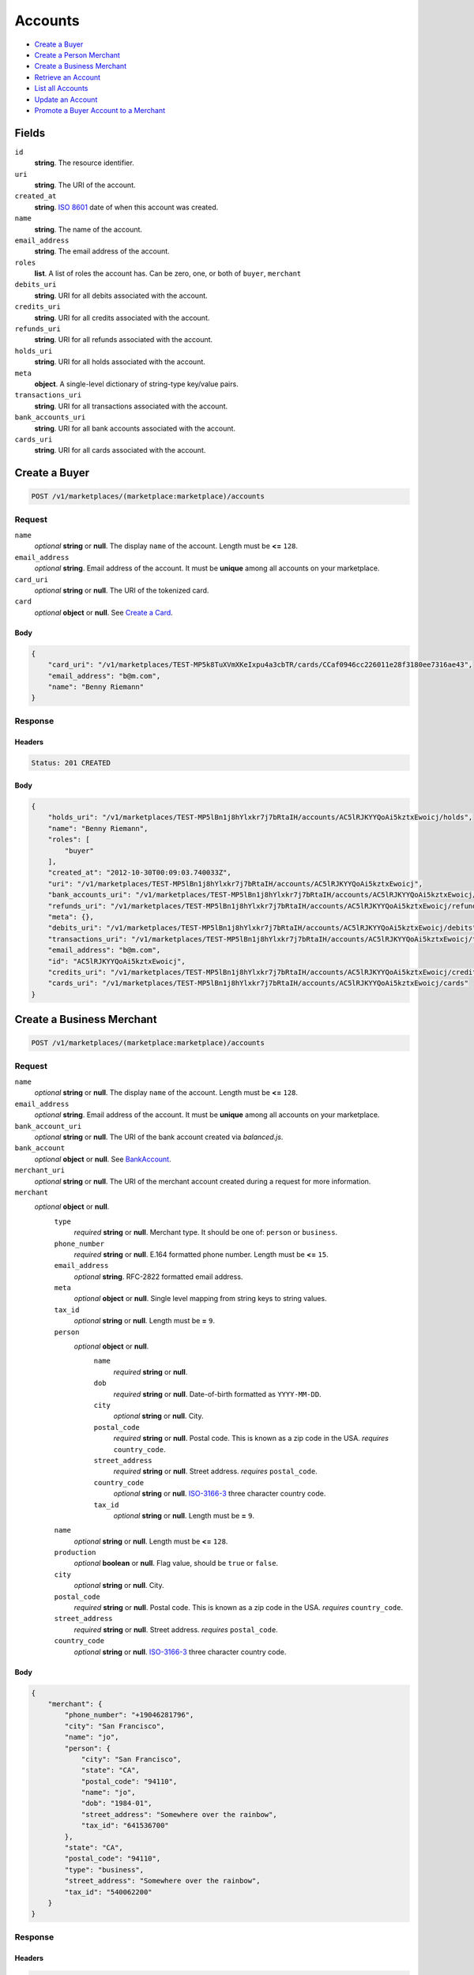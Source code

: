 Accounts
========

- `Create a Buyer`_
- `Create a Person Merchant`_
- `Create a Business Merchant`_
- `Retrieve an Account`_
- `List all Accounts`_
- `Update an Account`_
- `Promote a Buyer Account to a Merchant`_

Fields
------

``id`` 
    **string**. The resource identifier. 
 
``uri`` 
    **string**. The URI of the account. 
 
``created_at`` 
    **string**. `ISO 8601 <http://www.w3.org/QA/Tips/iso-date>`_ date of when this 
    account was created. 
 
``name`` 
    **string**. The name of the account. 
 
``email_address`` 
    **string**. The email address of the account. 
 
``roles`` 
    **list**. A list of roles the account has. Can be zero, one, or both of 
    ``buyer``, ``merchant`` 
 
``debits_uri`` 
    **string**. URI for all debits associated with the account. 
 
``credits_uri`` 
    **string**. URI for all credits associated with the account. 
 
``refunds_uri`` 
    **string**. URI for all refunds associated with the account. 
 
``holds_uri`` 
    **string**. URI for all holds associated with the account. 
 
``meta`` 
    **object**. A single-level dictionary of string-type key/value pairs. 
 
``transactions_uri`` 
    **string**. URI for all transactions associated with the account. 
 
``bank_accounts_uri`` 
    **string**. URI for all bank accounts associated with the account. 
 
``cards_uri`` 
    **string**. URI for all cards associated with the account. 
 

Create a Buyer
--------------

.. code:: 
 
    POST /v1/marketplaces/(marketplace:marketplace)/accounts 
 

Request
~~~~~~~

``name`` 
    *optional* **string** or **null**. The display ``name`` of the account. Length must be **<=** ``128``. 
 
``email_address`` 
    *optional* **string**. Email address of the account. It must be **unique** among all accounts 
    on your marketplace. 
 
``card_uri`` 
    *optional* **string** or **null**. The URI of the tokenized card. 
 
``card`` 
    *optional* **object** or **null**. See `Create a Card <./cards.rst#create-a-card>`_. 
 

Body 
^^^^ 
 
.. code:: javascript 
 
    { 
        "card_uri": "/v1/marketplaces/TEST-MP5k8TuXVmXKeIxpu4a3cbTR/cards/CCaf0946cc226011e28f3180ee7316ae43",  
        "email_address": "b@m.com",  
        "name": "Benny Riemann" 
    } 
 

Response
~~~~~~~~

Headers 
^^^^^^^ 
 
.. code::  
 
    Status: 201 CREATED 
 
Body 
^^^^ 
 
.. code:: javascript 
 
    { 
        "holds_uri": "/v1/marketplaces/TEST-MP5lBn1j8hYlxkr7j7bRtaIH/accounts/AC5lRJKYYQoAi5kztxEwoicj/holds",  
        "name": "Benny Riemann",  
        "roles": [ 
            "buyer" 
        ],  
        "created_at": "2012-10-30T00:09:03.740033Z",  
        "uri": "/v1/marketplaces/TEST-MP5lBn1j8hYlxkr7j7bRtaIH/accounts/AC5lRJKYYQoAi5kztxEwoicj",  
        "bank_accounts_uri": "/v1/marketplaces/TEST-MP5lBn1j8hYlxkr7j7bRtaIH/accounts/AC5lRJKYYQoAi5kztxEwoicj/bank_accounts",  
        "refunds_uri": "/v1/marketplaces/TEST-MP5lBn1j8hYlxkr7j7bRtaIH/accounts/AC5lRJKYYQoAi5kztxEwoicj/refunds",  
        "meta": {},  
        "debits_uri": "/v1/marketplaces/TEST-MP5lBn1j8hYlxkr7j7bRtaIH/accounts/AC5lRJKYYQoAi5kztxEwoicj/debits",  
        "transactions_uri": "/v1/marketplaces/TEST-MP5lBn1j8hYlxkr7j7bRtaIH/accounts/AC5lRJKYYQoAi5kztxEwoicj/transactions",  
        "email_address": "b@m.com",  
        "id": "AC5lRJKYYQoAi5kztxEwoicj",  
        "credits_uri": "/v1/marketplaces/TEST-MP5lBn1j8hYlxkr7j7bRtaIH/accounts/AC5lRJKYYQoAi5kztxEwoicj/credits",  
        "cards_uri": "/v1/marketplaces/TEST-MP5lBn1j8hYlxkr7j7bRtaIH/accounts/AC5lRJKYYQoAi5kztxEwoicj/cards" 
    } 
 

Create a Business Merchant
--------------------------

.. code:: 
 
    POST /v1/marketplaces/(marketplace:marketplace)/accounts 
 

Request
~~~~~~~

``name`` 
    *optional* **string** or **null**. The display ``name`` of the account. Length must be **<=** ``128``. 
 
``email_address`` 
    *optional* **string**. Email address of the account. It must be **unique** among all accounts 
    on your marketplace. 
 
``bank_account_uri`` 
    *optional* **string** or **null**. The URI of the bank account created via *balanced.js*. 
 
``bank_account`` 
    *optional* **object** or **null**. See `BankAccount <./bank_accounts.rst>`_. 
 
``merchant_uri`` 
    *optional* **string** or **null**. The URI of the merchant account created during a request for more 
    information. 
 
``merchant`` 
    *optional* **object** or **null**.  
        ``type`` 
            *required* **string** or **null**. Merchant type. It should be one of: ``person`` or ``business``. 
 
        ``phone_number`` 
            *required* **string** or **null**. E.164 formatted phone number. Length must be **<=** ``15``. 
 
        ``email_address`` 
            *optional* **string**. RFC-2822 formatted email address. 
 
        ``meta`` 
            *optional* **object** or **null**. Single level mapping from string keys to string values. 
 
        ``tax_id`` 
            *optional* **string** or **null**. Length must be **=** ``9``. 
 
        ``person`` 
            *optional* **object** or **null**.  
                ``name`` 
                    *required* **string** or **null**.  
 
                ``dob`` 
                    *required* **string** or **null**. Date-of-birth formatted as ``YYYY-MM-DD``. 
 
                ``city`` 
                    *optional* **string** or **null**. City. 
 
                ``postal_code`` 
                    *required* **string** or **null**. Postal code. This is known as a zip code in the USA. 
                    *requires* ``country_code``. 
 
                ``street_address`` 
                    *required* **string** or **null**. Street address. 
                    *requires* ``postal_code``. 
 
                ``country_code`` 
                    *optional* **string** or **null**. `ISO-3166-3 
                    <http://www.iso.org/iso/home/standards/country_codes.htm#2012_iso3166-3>`_ 
                    three character country code. 
 
                ``tax_id`` 
                    *optional* **string** or **null**. Length must be **=** ``9``. 
 
 
        ``name`` 
            *optional* **string** or **null**. Length must be **<=** ``128``. 
 
        ``production`` 
            *optional* **boolean** or **null**. Flag value, should be ``true`` or ``false``. 
 
        ``city`` 
            *optional* **string** or **null**. City. 
 
        ``postal_code`` 
            *required* **string** or **null**. Postal code. This is known as a zip code in the USA. 
            *requires* ``country_code``. 
 
        ``street_address`` 
            *required* **string** or **null**. Street address. 
            *requires* ``postal_code``. 
 
        ``country_code`` 
            *optional* **string** or **null**. `ISO-3166-3 
            <http://www.iso.org/iso/home/standards/country_codes.htm#2012_iso3166-3>`_ 
            three character country code. 
 
 

Body 
^^^^ 
 
.. code:: javascript 
 
    { 
        "merchant": { 
            "phone_number": "+19046281796",  
            "city": "San Francisco",  
            "name": "jo",  
            "person": { 
                "city": "San Francisco",  
                "state": "CA",  
                "postal_code": "94110",  
                "name": "jo",  
                "dob": "1984-01",  
                "street_address": "Somewhere over the rainbow",  
                "tax_id": "641536700" 
            },  
            "state": "CA",  
            "postal_code": "94110",  
            "type": "business",  
            "street_address": "Somewhere over the rainbow",  
            "tax_id": "540062200" 
        } 
    } 
 

Response
~~~~~~~~

Headers 
^^^^^^^ 
 
.. code::  
 
    Status: 201 CREATED 
 
Body 
^^^^ 
 
.. code:: javascript 
 
    { 
        "holds_uri": "/v1/marketplaces/TEST-MP5oLaWLMl8HqjoTiHtnEwyT/accounts/AC5p0B3UD33owhoaUbCyLPID/holds",  
        "name": "jo",  
        "roles": [ 
            "merchant" 
        ],  
        "created_at": "2012-10-30T00:09:06.534175Z",  
        "uri": "/v1/marketplaces/TEST-MP5oLaWLMl8HqjoTiHtnEwyT/accounts/AC5p0B3UD33owhoaUbCyLPID",  
        "bank_accounts_uri": "/v1/marketplaces/TEST-MP5oLaWLMl8HqjoTiHtnEwyT/accounts/AC5p0B3UD33owhoaUbCyLPID/bank_accounts",  
        "refunds_uri": "/v1/marketplaces/TEST-MP5oLaWLMl8HqjoTiHtnEwyT/accounts/AC5p0B3UD33owhoaUbCyLPID/refunds",  
        "meta": {},  
        "debits_uri": "/v1/marketplaces/TEST-MP5oLaWLMl8HqjoTiHtnEwyT/accounts/AC5p0B3UD33owhoaUbCyLPID/debits",  
        "transactions_uri": "/v1/marketplaces/TEST-MP5oLaWLMl8HqjoTiHtnEwyT/accounts/AC5p0B3UD33owhoaUbCyLPID/transactions",  
        "email_address": null,  
        "id": "AC5p0B3UD33owhoaUbCyLPID",  
        "credits_uri": "/v1/marketplaces/TEST-MP5oLaWLMl8HqjoTiHtnEwyT/accounts/AC5p0B3UD33owhoaUbCyLPID/credits",  
        "cards_uri": "/v1/marketplaces/TEST-MP5oLaWLMl8HqjoTiHtnEwyT/accounts/AC5p0B3UD33owhoaUbCyLPID/cards" 
    } 
 

Create a Person Merchant
------------------------

.. code:: 
 
    POST /v1/marketplaces/(marketplace:marketplace)/accounts 
 

Request
~~~~~~~

``name`` 
    *optional* **string** or **null**. The display ``name`` of the account. Length must be **<=** ``128``. 
 
``email_address`` 
    *optional* **string**. Email address of the account. It must be **unique** among all accounts 
    on your marketplace. 
 
``bank_account_uri`` 
    *optional* **string** or **null**. The URI of the bank account created via *balanced.js*. 
 
``bank_account`` 
    *optional* **object** or **null**. See `BankAccount <./bank_accounts.rst>`_. 
 
``merchant_uri`` 
    *optional* **string** or **null**. The URI of the merchant account created during a request for more 
    information. 
 
``merchant`` 
    *optional* **object** or **null**.  
        ``type`` 
            *required* **string** or **null**. Merchant type. It should be one of: ``person`` or ``business``. 
 
        ``phone_number`` 
            *required* **string** or **null**. E.164 formatted phone number. Length must be **<=** ``15``. 
 
        ``email_address`` 
            *optional* **string**. RFC-2822 formatted email address. 
 
        ``meta`` 
            *optional* **object** or **null**. Single level mapping from string keys to string values. 
 
        ``tax_id`` 
            *optional* **string** or **null**. Length must be **=** ``9``. 
 
        ``dob`` 
            *optional* **string** or **null**. Date-of-birth formatted as ``YYYY-MM-DD``. 
 
        ``name`` 
            *optional* **string** or **null**. Length must be **<=** ``128``. 
 
        ``production`` 
            *optional* **boolean** or **null**. Flag value, should be ``true`` or ``false``. 
 
        ``city`` 
            *optional* **string** or **null**. City. 
 
        ``postal_code`` 
            *required* **string** or **null**. Postal code. This is known as a zip code in the USA. 
            *requires* ``country_code``. 
 
        ``street_address`` 
            *required* **string** or **null**. Street address. 
            *requires* ``postal_code``. 
 
        ``country_code`` 
            *optional* **string** or **null**. `ISO-3166-3 
            <http://www.iso.org/iso/home/standards/country_codes.htm#2012_iso3166-3>`_ 
            three character country code. 
 
 

Body 
^^^^ 
 
.. code:: javascript 
 
    { 
        "merchant": { 
            "phone_number": "+19046281796",  
            "city": "San Francisco",  
            "name": "jo",  
            "dob": "1984-01",  
            "state": "CA",  
            "postal_code": "94110",  
            "type": "person",  
            "street_address": "Somewhere over the rainbow",  
            "tax_id": "310544600" 
        } 
    } 
 

Response
~~~~~~~~

Headers 
^^^^^^^ 
 
.. code::  
 
    Status: 201 CREATED 
 
Body 
^^^^ 
 
.. code:: javascript 
 
    { 
        "holds_uri": "/v1/marketplaces/TEST-MP5rGqp5LwtSiG18l8VJqUJt/accounts/AC5rR2n1x2YUzSL2hD4eCUZJ/holds",  
        "name": "jo",  
        "roles": [ 
            "merchant" 
        ],  
        "created_at": "2012-10-30T00:09:09.064425Z",  
        "uri": "/v1/marketplaces/TEST-MP5rGqp5LwtSiG18l8VJqUJt/accounts/AC5rR2n1x2YUzSL2hD4eCUZJ",  
        "bank_accounts_uri": "/v1/marketplaces/TEST-MP5rGqp5LwtSiG18l8VJqUJt/accounts/AC5rR2n1x2YUzSL2hD4eCUZJ/bank_accounts",  
        "refunds_uri": "/v1/marketplaces/TEST-MP5rGqp5LwtSiG18l8VJqUJt/accounts/AC5rR2n1x2YUzSL2hD4eCUZJ/refunds",  
        "meta": {},  
        "debits_uri": "/v1/marketplaces/TEST-MP5rGqp5LwtSiG18l8VJqUJt/accounts/AC5rR2n1x2YUzSL2hD4eCUZJ/debits",  
        "transactions_uri": "/v1/marketplaces/TEST-MP5rGqp5LwtSiG18l8VJqUJt/accounts/AC5rR2n1x2YUzSL2hD4eCUZJ/transactions",  
        "email_address": null,  
        "id": "AC5rR2n1x2YUzSL2hD4eCUZJ",  
        "credits_uri": "/v1/marketplaces/TEST-MP5rGqp5LwtSiG18l8VJqUJt/accounts/AC5rR2n1x2YUzSL2hD4eCUZJ/credits",  
        "cards_uri": "/v1/marketplaces/TEST-MP5rGqp5LwtSiG18l8VJqUJt/accounts/AC5rR2n1x2YUzSL2hD4eCUZJ/cards" 
    } 
 

Retrieve an Account
-------------------

.. code:: 
 
    GET /v1/marketplaces/(marketplace:marketplace)/accounts/(account:account) 
 

Body 
~~~~ 
 
Headers 
~~~~~~~ 
 
.. code::  
 
    Status: 200 OK 
 
Body 
~~~~ 
 
.. code:: javascript 
 
    { 
        "holds_uri": "/v1/marketplaces/TEST-MP5t40oLupguSmWznLsvyQZd/accounts/AC5teg1FmQV1d1VJk7GBkW0H/holds",  
        "name": null,  
        "roles": [ 
            "buyer" 
        ],  
        "created_at": "2012-10-30T00:09:10.286644Z",  
        "uri": "/v1/marketplaces/TEST-MP5t40oLupguSmWznLsvyQZd/accounts/AC5teg1FmQV1d1VJk7GBkW0H",  
        "bank_accounts_uri": "/v1/marketplaces/TEST-MP5t40oLupguSmWznLsvyQZd/accounts/AC5teg1FmQV1d1VJk7GBkW0H/bank_accounts",  
        "refunds_uri": "/v1/marketplaces/TEST-MP5t40oLupguSmWznLsvyQZd/accounts/AC5teg1FmQV1d1VJk7GBkW0H/refunds",  
        "meta": {},  
        "debits_uri": "/v1/marketplaces/TEST-MP5t40oLupguSmWznLsvyQZd/accounts/AC5teg1FmQV1d1VJk7GBkW0H/debits",  
        "transactions_uri": "/v1/marketplaces/TEST-MP5t40oLupguSmWznLsvyQZd/accounts/AC5teg1FmQV1d1VJk7GBkW0H/transactions",  
        "email_address": "email.10@y.com",  
        "id": "AC5teg1FmQV1d1VJk7GBkW0H",  
        "credits_uri": "/v1/marketplaces/TEST-MP5t40oLupguSmWznLsvyQZd/accounts/AC5teg1FmQV1d1VJk7GBkW0H/credits",  
        "cards_uri": "/v1/marketplaces/TEST-MP5t40oLupguSmWznLsvyQZd/accounts/AC5teg1FmQV1d1VJk7GBkW0H/cards" 
    } 
 

List all Accounts
-----------------

.. code:: 
 
    GET /v1/marketplaces/(marketplace:marketplace)/accounts 
 

Response 
~~~~~~~~ 
 
Headers 
^^^^^^^ 
 
.. code::  
 
    Status: 200 OK 
 
Body 
^^^^ 
 
.. code:: javascript 
 
    { 
        "first_uri": "/v1/marketplaces/TEST-MP5uqZZHnPb2pOGo6TXSEJRV/accounts?limit=10&offset=0",  
        "items": [ 
            { 
                "holds_uri": "/v1/marketplaces/TEST-MP5uqZZHnPb2pOGo6TXSEJRV/accounts/AC5uskLQn98OOClV5PiW7cI3/holds",  
                "name": null,  
                "roles": [ 
                    "merchant",  
                    "buyer" 
                ],  
                "created_at": "2012-10-30T00:09:11.377741Z",  
                "uri": "/v1/marketplaces/TEST-MP5uqZZHnPb2pOGo6TXSEJRV/accounts/AC5uskLQn98OOClV5PiW7cI3",  
                "bank_accounts_uri": "/v1/marketplaces/TEST-MP5uqZZHnPb2pOGo6TXSEJRV/accounts/AC5uskLQn98OOClV5PiW7cI3/bank_accounts",  
                "refunds_uri": "/v1/marketplaces/TEST-MP5uqZZHnPb2pOGo6TXSEJRV/accounts/AC5uskLQn98OOClV5PiW7cI3/refunds",  
                "meta": {},  
                "debits_uri": "/v1/marketplaces/TEST-MP5uqZZHnPb2pOGo6TXSEJRV/accounts/AC5uskLQn98OOClV5PiW7cI3/debits",  
                "transactions_uri": "/v1/marketplaces/TEST-MP5uqZZHnPb2pOGo6TXSEJRV/accounts/AC5uskLQn98OOClV5PiW7cI3/transactions",  
                "email_address": "email.2@y.com",  
                "id": "AC5uskLQn98OOClV5PiW7cI3",  
                "credits_uri": "/v1/marketplaces/TEST-MP5uqZZHnPb2pOGo6TXSEJRV/accounts/AC5uskLQn98OOClV5PiW7cI3/credits",  
                "cards_uri": "/v1/marketplaces/TEST-MP5uqZZHnPb2pOGo6TXSEJRV/accounts/AC5uskLQn98OOClV5PiW7cI3/cards" 
            },  
            { 
                "holds_uri": "/v1/marketplaces/TEST-MP5uqZZHnPb2pOGo6TXSEJRV/accounts/AC5uwssvnpRsSshE6pwTWZTt/holds",  
                "name": null,  
                "roles": [ 
                    "merchant",  
                    "buyer" 
                ],  
                "created_at": "2012-10-30T00:09:11.436613Z",  
                "uri": "/v1/marketplaces/TEST-MP5uqZZHnPb2pOGo6TXSEJRV/accounts/AC5uwssvnpRsSshE6pwTWZTt",  
                "bank_accounts_uri": "/v1/marketplaces/TEST-MP5uqZZHnPb2pOGo6TXSEJRV/accounts/AC5uwssvnpRsSshE6pwTWZTt/bank_accounts",  
                "refunds_uri": "/v1/marketplaces/TEST-MP5uqZZHnPb2pOGo6TXSEJRV/accounts/AC5uwssvnpRsSshE6pwTWZTt/refunds",  
                "meta": {},  
                "debits_uri": "/v1/marketplaces/TEST-MP5uqZZHnPb2pOGo6TXSEJRV/accounts/AC5uwssvnpRsSshE6pwTWZTt/debits",  
                "transactions_uri": "/v1/marketplaces/TEST-MP5uqZZHnPb2pOGo6TXSEJRV/accounts/AC5uwssvnpRsSshE6pwTWZTt/transactions",  
                "email_address": "email.7@y.com",  
                "id": "AC5uwssvnpRsSshE6pwTWZTt",  
                "credits_uri": "/v1/marketplaces/TEST-MP5uqZZHnPb2pOGo6TXSEJRV/accounts/AC5uwssvnpRsSshE6pwTWZTt/credits",  
                "cards_uri": "/v1/marketplaces/TEST-MP5uqZZHnPb2pOGo6TXSEJRV/accounts/AC5uwssvnpRsSshE6pwTWZTt/cards" 
            },  
            { 
                "holds_uri": "/v1/marketplaces/TEST-MP5uqZZHnPb2pOGo6TXSEJRV/accounts/AC5uwxaX1EtOCAb8vWQfFKXp/holds",  
                "name": null,  
                "roles": [ 
                    "buyer" 
                ],  
                "created_at": "2012-10-30T00:09:11.437799Z",  
                "uri": "/v1/marketplaces/TEST-MP5uqZZHnPb2pOGo6TXSEJRV/accounts/AC5uwxaX1EtOCAb8vWQfFKXp",  
                "bank_accounts_uri": "/v1/marketplaces/TEST-MP5uqZZHnPb2pOGo6TXSEJRV/accounts/AC5uwxaX1EtOCAb8vWQfFKXp/bank_accounts",  
                "refunds_uri": "/v1/marketplaces/TEST-MP5uqZZHnPb2pOGo6TXSEJRV/accounts/AC5uwxaX1EtOCAb8vWQfFKXp/refunds",  
                "meta": {},  
                "debits_uri": "/v1/marketplaces/TEST-MP5uqZZHnPb2pOGo6TXSEJRV/accounts/AC5uwxaX1EtOCAb8vWQfFKXp/debits",  
                "transactions_uri": "/v1/marketplaces/TEST-MP5uqZZHnPb2pOGo6TXSEJRV/accounts/AC5uwxaX1EtOCAb8vWQfFKXp/transactions",  
                "email_address": "email.8@y.com",  
                "id": "AC5uwxaX1EtOCAb8vWQfFKXp",  
                "credits_uri": "/v1/marketplaces/TEST-MP5uqZZHnPb2pOGo6TXSEJRV/accounts/AC5uwxaX1EtOCAb8vWQfFKXp/credits",  
                "cards_uri": "/v1/marketplaces/TEST-MP5uqZZHnPb2pOGo6TXSEJRV/accounts/AC5uwxaX1EtOCAb8vWQfFKXp/cards" 
            },  
            { 
                "holds_uri": "/v1/marketplaces/TEST-MP5uqZZHnPb2pOGo6TXSEJRV/accounts/AC5uzeqAnZO2TDZz8OWZQf2r/holds",  
                "name": null,  
                "roles": [ 
                    "buyer" 
                ],  
                "created_at": "2012-10-30T00:09:11.476549Z",  
                "uri": "/v1/marketplaces/TEST-MP5uqZZHnPb2pOGo6TXSEJRV/accounts/AC5uzeqAnZO2TDZz8OWZQf2r",  
                "bank_accounts_uri": "/v1/marketplaces/TEST-MP5uqZZHnPb2pOGo6TXSEJRV/accounts/AC5uzeqAnZO2TDZz8OWZQf2r/bank_accounts",  
                "refunds_uri": "/v1/marketplaces/TEST-MP5uqZZHnPb2pOGo6TXSEJRV/accounts/AC5uzeqAnZO2TDZz8OWZQf2r/refunds",  
                "meta": {},  
                "debits_uri": "/v1/marketplaces/TEST-MP5uqZZHnPb2pOGo6TXSEJRV/accounts/AC5uzeqAnZO2TDZz8OWZQf2r/debits",  
                "transactions_uri": "/v1/marketplaces/TEST-MP5uqZZHnPb2pOGo6TXSEJRV/accounts/AC5uzeqAnZO2TDZz8OWZQf2r/transactions",  
                "email_address": "email.9@y.com",  
                "id": "AC5uzeqAnZO2TDZz8OWZQf2r",  
                "credits_uri": "/v1/marketplaces/TEST-MP5uqZZHnPb2pOGo6TXSEJRV/accounts/AC5uzeqAnZO2TDZz8OWZQf2r/credits",  
                "cards_uri": "/v1/marketplaces/TEST-MP5uqZZHnPb2pOGo6TXSEJRV/accounts/AC5uzeqAnZO2TDZz8OWZQf2r/cards" 
            },  
            { 
                "holds_uri": "/v1/marketplaces/TEST-MP5uqZZHnPb2pOGo6TXSEJRV/accounts/AC5uDbblcjO0oFGuoEAsAAU3/holds",  
                "name": null,  
                "roles": [ 
                    "merchant",  
                    "buyer" 
                ],  
                "created_at": "2012-10-30T00:09:11.533088Z",  
                "uri": "/v1/marketplaces/TEST-MP5uqZZHnPb2pOGo6TXSEJRV/accounts/AC5uDbblcjO0oFGuoEAsAAU3",  
                "bank_accounts_uri": "/v1/marketplaces/TEST-MP5uqZZHnPb2pOGo6TXSEJRV/accounts/AC5uDbblcjO0oFGuoEAsAAU3/bank_accounts",  
                "refunds_uri": "/v1/marketplaces/TEST-MP5uqZZHnPb2pOGo6TXSEJRV/accounts/AC5uDbblcjO0oFGuoEAsAAU3/refunds",  
                "meta": {},  
                "debits_uri": "/v1/marketplaces/TEST-MP5uqZZHnPb2pOGo6TXSEJRV/accounts/AC5uDbblcjO0oFGuoEAsAAU3/debits",  
                "transactions_uri": "/v1/marketplaces/TEST-MP5uqZZHnPb2pOGo6TXSEJRV/accounts/AC5uDbblcjO0oFGuoEAsAAU3/transactions",  
                "email_address": "email.11@y.com",  
                "id": "AC5uDbblcjO0oFGuoEAsAAU3",  
                "credits_uri": "/v1/marketplaces/TEST-MP5uqZZHnPb2pOGo6TXSEJRV/accounts/AC5uDbblcjO0oFGuoEAsAAU3/credits",  
                "cards_uri": "/v1/marketplaces/TEST-MP5uqZZHnPb2pOGo6TXSEJRV/accounts/AC5uDbblcjO0oFGuoEAsAAU3/cards" 
            },  
            { 
                "holds_uri": "/v1/marketplaces/TEST-MP5uqZZHnPb2pOGo6TXSEJRV/accounts/AC5uDgp9iUkVcPU558xrV77J/holds",  
                "name": null,  
                "roles": [ 
                    "buyer" 
                ],  
                "created_at": "2012-10-30T00:09:11.534239Z",  
                "uri": "/v1/marketplaces/TEST-MP5uqZZHnPb2pOGo6TXSEJRV/accounts/AC5uDgp9iUkVcPU558xrV77J",  
                "bank_accounts_uri": "/v1/marketplaces/TEST-MP5uqZZHnPb2pOGo6TXSEJRV/accounts/AC5uDgp9iUkVcPU558xrV77J/bank_accounts",  
                "refunds_uri": "/v1/marketplaces/TEST-MP5uqZZHnPb2pOGo6TXSEJRV/accounts/AC5uDgp9iUkVcPU558xrV77J/refunds",  
                "meta": {},  
                "debits_uri": "/v1/marketplaces/TEST-MP5uqZZHnPb2pOGo6TXSEJRV/accounts/AC5uDgp9iUkVcPU558xrV77J/debits",  
                "transactions_uri": "/v1/marketplaces/TEST-MP5uqZZHnPb2pOGo6TXSEJRV/accounts/AC5uDgp9iUkVcPU558xrV77J/transactions",  
                "email_address": "email.12@y.com",  
                "id": "AC5uDgp9iUkVcPU558xrV77J",  
                "credits_uri": "/v1/marketplaces/TEST-MP5uqZZHnPb2pOGo6TXSEJRV/accounts/AC5uDgp9iUkVcPU558xrV77J/credits",  
                "cards_uri": "/v1/marketplaces/TEST-MP5uqZZHnPb2pOGo6TXSEJRV/accounts/AC5uDgp9iUkVcPU558xrV77J/cards" 
            },  
            { 
                "holds_uri": "/v1/marketplaces/TEST-MP5uqZZHnPb2pOGo6TXSEJRV/accounts/AC5uFtc57Kh5MwRj1IABR7XR/holds",  
                "name": null,  
                "roles": [ 
                    "merchant",  
                    "buyer" 
                ],  
                "created_at": "2012-10-30T00:09:11.565959Z",  
                "uri": "/v1/marketplaces/TEST-MP5uqZZHnPb2pOGo6TXSEJRV/accounts/AC5uFtc57Kh5MwRj1IABR7XR",  
                "bank_accounts_uri": "/v1/marketplaces/TEST-MP5uqZZHnPb2pOGo6TXSEJRV/accounts/AC5uFtc57Kh5MwRj1IABR7XR/bank_accounts",  
                "refunds_uri": "/v1/marketplaces/TEST-MP5uqZZHnPb2pOGo6TXSEJRV/accounts/AC5uFtc57Kh5MwRj1IABR7XR/refunds",  
                "meta": {},  
                "debits_uri": "/v1/marketplaces/TEST-MP5uqZZHnPb2pOGo6TXSEJRV/accounts/AC5uFtc57Kh5MwRj1IABR7XR/debits",  
                "transactions_uri": "/v1/marketplaces/TEST-MP5uqZZHnPb2pOGo6TXSEJRV/accounts/AC5uFtc57Kh5MwRj1IABR7XR/transactions",  
                "email_address": "email.14@y.com",  
                "id": "AC5uFtc57Kh5MwRj1IABR7XR",  
                "credits_uri": "/v1/marketplaces/TEST-MP5uqZZHnPb2pOGo6TXSEJRV/accounts/AC5uFtc57Kh5MwRj1IABR7XR/credits",  
                "cards_uri": "/v1/marketplaces/TEST-MP5uqZZHnPb2pOGo6TXSEJRV/accounts/AC5uFtc57Kh5MwRj1IABR7XR/cards" 
            } 
        ],  
        "previous_uri": null,  
        "uri": "/v1/marketplaces/TEST-MP5uqZZHnPb2pOGo6TXSEJRV/accounts?limit=10&offset=0",  
        "limit": 10,  
        "offset": 0,  
        "total": 7,  
        "next_uri": null,  
        "last_uri": "/v1/marketplaces/TEST-MP5uqZZHnPb2pOGo6TXSEJRV/accounts?limit=10&offset=0" 
    } 
 

Update an Account
-----------------

.. code:: 
 
    PUT /v1/marketplaces/(marketplace:marketplace)/accounts/(account:account) 
 

Request
~~~~~~~   
 
``name`` 
    *optional* **string** or **null**. The display ``name`` of the account. Length must be **<=** ``128``. 
 
``email_address`` 
    *optional* **string**. RFC-2822 formatted email address. 
 
``meta`` 
    *optional* **object** or **null**. Single level mapping from string keys to string values. 
 
``card_uri`` 
    *optional* **string** or **null**. Tokenized card URI. 
 
``card`` 
    *optional* **object** or **null**. See `Card <./cards.rst>`_. 
 
``bank_account_uri`` 
    *optional* **string** or **null**. Tokenized bank account URI. 
 
``bank_account`` 
    *optional* **object** or **null**. See `BankAccount <./bank_accounts.rst>`_. 
 

Body 
^^^^ 
 
.. code:: javascript 
 
    { 
        "card_uri": "/v1/marketplaces/TEST-MP5vYIxJOZY7tjDEKUyMR0ll/cards/CCb5549306226011e2830980ee7316ae43",  
        "meta": { 
            "more-data": "here" 
        },  
        "email_address": "new@email.com",  
        "name": "my new name" 
    } 
 

Response
~~~~~~~~

Headers 
^^^^^^^ 
 
.. code::  
 
    Status: 200 OK 
 
Body 
^^^^ 
 
.. code:: javascript 
 
    { 
        "holds_uri": "/v1/marketplaces/TEST-MP5xyuGyQkrHNgVnhcV9LhqX/accounts/AC5xINNMuuJ3dwBNsHLnfBIL/holds",  
        "name": "my new name",  
        "roles": [ 
            "buyer" 
        ],  
        "created_at": "2012-10-30T00:09:14.281148Z",  
        "uri": "/v1/marketplaces/TEST-MP5xyuGyQkrHNgVnhcV9LhqX/accounts/AC5xINNMuuJ3dwBNsHLnfBIL",  
        "bank_accounts_uri": "/v1/marketplaces/TEST-MP5xyuGyQkrHNgVnhcV9LhqX/accounts/AC5xINNMuuJ3dwBNsHLnfBIL/bank_accounts",  
        "refunds_uri": "/v1/marketplaces/TEST-MP5xyuGyQkrHNgVnhcV9LhqX/accounts/AC5xINNMuuJ3dwBNsHLnfBIL/refunds",  
        "meta": { 
            "more-data": "here" 
        },  
        "debits_uri": "/v1/marketplaces/TEST-MP5xyuGyQkrHNgVnhcV9LhqX/accounts/AC5xINNMuuJ3dwBNsHLnfBIL/debits",  
        "transactions_uri": "/v1/marketplaces/TEST-MP5xyuGyQkrHNgVnhcV9LhqX/accounts/AC5xINNMuuJ3dwBNsHLnfBIL/transactions",  
        "email_address": "new@email.com",  
        "id": "AC5xINNMuuJ3dwBNsHLnfBIL",  
        "credits_uri": "/v1/marketplaces/TEST-MP5xyuGyQkrHNgVnhcV9LhqX/accounts/AC5xINNMuuJ3dwBNsHLnfBIL/credits",  
        "cards_uri": "/v1/marketplaces/TEST-MP5xyuGyQkrHNgVnhcV9LhqX/accounts/AC5xINNMuuJ3dwBNsHLnfBIL/cards" 
    } 
 

Promote a Buyer Account to a Merchant
-------------------------------------

.. code:: 
 
    PUT /v1/marketplaces/(marketplace:marketplace)/accounts/(account:account) 
 

Request
~~~~~~~

``merchant_uri`` 
    *optional* **string** or **null**. See `Merchant <./merchants.rst>`_. 
 
``merchant`` 
    *optional* **object** or **null**. See `Business Merchant <./accounts.rst#create-a-business-merchant>`_ or `Person Merchant <./accounts.rst#create-a-person-merchant>`_. 
 
 

Body 
^^^^ 
 
.. code:: javascript 
 
    { 
        "merchant": { 
            "phone_number": "+19046281796",  
            "city": "San Francisco",  
            "name": "jo",  
            "dob": "1984-01",  
            "state": "CA",  
            "postal_code": "94110",  
            "type": "person",  
            "street_address": "Somewhere over the rainbow",  
            "tax_id": "685726300" 
        } 
    } 
 

Response
~~~~~~~~

Headers 
^^^^^^^ 
 
.. code::  
 
    Status: 200 OK 
 
Body 
^^^^ 
 
.. code:: javascript 
 
    { 
        "holds_uri": "/v1/marketplaces/TEST-MP5AttzHHl17UaTVp0JAY3wT/accounts/AC5AEsFbrEkD8S6nR8G07uEj/holds",  
        "name": null,  
        "roles": [ 
            "merchant",  
            "buyer" 
        ],  
        "created_at": "2012-10-30T00:09:16.886086Z",  
        "uri": "/v1/marketplaces/TEST-MP5AttzHHl17UaTVp0JAY3wT/accounts/AC5AEsFbrEkD8S6nR8G07uEj",  
        "bank_accounts_uri": "/v1/marketplaces/TEST-MP5AttzHHl17UaTVp0JAY3wT/accounts/AC5AEsFbrEkD8S6nR8G07uEj/bank_accounts",  
        "refunds_uri": "/v1/marketplaces/TEST-MP5AttzHHl17UaTVp0JAY3wT/accounts/AC5AEsFbrEkD8S6nR8G07uEj/refunds",  
        "meta": {},  
        "debits_uri": "/v1/marketplaces/TEST-MP5AttzHHl17UaTVp0JAY3wT/accounts/AC5AEsFbrEkD8S6nR8G07uEj/debits",  
        "transactions_uri": "/v1/marketplaces/TEST-MP5AttzHHl17UaTVp0JAY3wT/accounts/AC5AEsFbrEkD8S6nR8G07uEj/transactions",  
        "email_address": "email.10@y.com",  
        "id": "AC5AEsFbrEkD8S6nR8G07uEj",  
        "credits_uri": "/v1/marketplaces/TEST-MP5AttzHHl17UaTVp0JAY3wT/accounts/AC5AEsFbrEkD8S6nR8G07uEj/credits",  
        "cards_uri": "/v1/marketplaces/TEST-MP5AttzHHl17UaTVp0JAY3wT/accounts/AC5AEsFbrEkD8S6nR8G07uEj/cards" 
    } 
 

